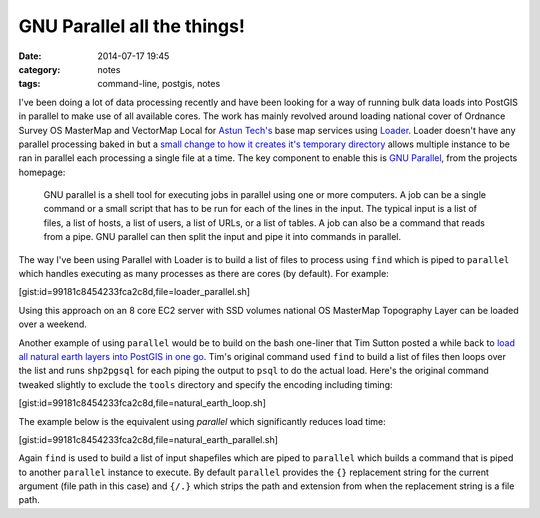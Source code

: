 GNU Parallel all the things!
############################
:date: 2014-07-17 19:45
:category: notes
:tags: command-line, postgis, notes

I've been doing a lot of data processing recently and have been looking for a way of running bulk data loads into PostGIS in parallel to make use of all available cores. The work has mainly revolved around loading national cover of Ordnance Survey OS MasterMap and VectorMap Local for `Astun Tech's <http://astuntechnology.com/>`_ base map services using `Loader <https://github.com/AstunTechnology/Loader>`_. Loader doesn't have any parallel processing baked in but a `small change to how it creates it's temporary directory <https://github.com/AstunTechnology/Loader/commit/199e66f7064e341b1365eb10a3d5a572b45b7fdb>`_ allows multiple instance to be ran in parallel each processing a single file at a time. The key component to enable this is `GNU Parallel <http://www.gnu.org/software/parallel/>`_, from the projects homepage:

    GNU parallel is a shell tool for executing jobs in parallel using one or more computers. A job can be a single command or a small script that has to be run for each of the lines in the input. The typical input is a list of files, a list of hosts, a list of users, a list of URLs, or a list of tables. A job can also be a command that reads from a pipe. GNU parallel can then split the input and pipe it into commands in parallel.

The way I've been using Parallel with Loader is to build a list of files to process using ``find`` which is piped to ``parallel`` which handles executing as many processes as there are cores (by default). For example:

[gist:id=99181c8454233fca2c8d,file=loader_parallel.sh]

Using this approach on an 8 core EC2 server with SSD volumes national OS MasterMap Topography Layer can be loaded over a weekend.

Another example of using ``parallel`` would be to build on the bash one-liner that Tim Sutton posted a while back to `load all natural earth layers into PostGIS in one go <http://linfiniti.com/2012/03/another-bash-one-liner-load-all-natural-earth-layers-into-postgis-in-one-go/>`_. Tim's original command used ``find`` to build a list of files then loops over the list and runs ``shp2pgsql`` for each piping the output to ``psql`` to do the actual load. Here's the original command tweaked slightly to exclude the ``tools`` directory and specify the encoding including timing:

[gist:id=99181c8454233fca2c8d,file=natural_earth_loop.sh]

The example below is the equivalent using `parallel` which significantly reduces load time:

[gist:id=99181c8454233fca2c8d,file=natural_earth_parallel.sh]

Again ``find`` is used to build a list of input shapefiles which are piped to ``parallel`` which builds a command that is piped to another ``parallel`` instance to execute. By default ``parallel`` provides the ``{}`` replacement string for the current argument (file path in this case) and ``{/.}`` which strips the path and extension from when the replacement string is a file path.
